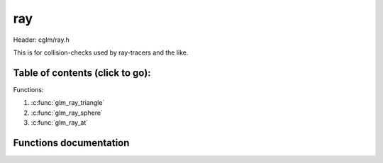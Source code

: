 .. default-domain:: C

ray
====

Header: cglm/ray.h

This is for collision-checks used by ray-tracers and the like.

Table of contents (click to go):
~~~~~~~~~~~~~~~~~~~~~~~~~~~~~~~~~~~~~~~~~~~~~~~~~~~~~~~~~~~~~~~~~~~~~~~~~~~~~~~~

Functions:

1. :c:func:`glm_ray_triangle`
#. :c:func:`glm_ray_sphere`
#. :c:func:`glm_ray_at`

Functions documentation
~~~~~~~~~~~~~~~~~~~~~~~

.. c:function:: bool  glm_ray_triangle(vec3 origin, vec3 direction, vec3 v0, vec3 v1, vec3 v2, float *d)

    Möller–Trumbore ray-triangle intersection algorithm

    Parameters:
      | *[in]*       **origin**        origin of ray
      | *[in]*       **direction**     direction of ray
      | *[in]*       **v0**            first vertex of triangle
      | *[in]*       **v1**            second vertex of triangle
      | *[in]*       **v2**            third vertex of triangle
      | *[in, out]*  **d**             float pointer to save distance to intersection
      | *[out]*      **intersection**  whether there is intersection

.. c:function:: bool glm_ray_sphere(vec3 origin, vec3 dir, vec4 s, float * __restrict t1, float * __restrict t2)

    ray sphere intersection

    returns false if there is no intersection if true:

    - t1 > 0, t2 > 0: ray intersects the sphere at t1 and t2 both ahead of the origin
    - t1 < 0, t2 > 0: ray starts inside the sphere, exits at t2
    - t1 < 0, t2 < 0: no intersection ahead of the ray ( returns false )
    - the caller can check if the intersection points (t1 and t2) fall within a
      specific range (for example, tmin < t1, t2 < tmax) to determine if the
      intersections are within a desired segment of the ray

    Parameters:
      | *[in]*   **origin**  ray origin
      | *[in]*   **dir**     normalized ray direction
      | *[in]*   **s**       sphere  [center.x, center.y, center.z, radii]
      | *[out]*  **t1**      near point1 (closer to origin)
      | *[out]*  **t2**      far point2 (farther from origin)

    Return:
      | whether there is intersection

.. c:function:: bool  glm_ray_at(vec3 orig, vec3 dir, float t, vec3 point)

    point using t by 𝐏(𝑡)=𝐀+𝑡𝐛

    Parameters:
      | *[in]*   **origin**  ray origin
      | *[in]*   **dir**     ray direction
      | *[out]*  **t**       parameter
      | *[out]*  **point**   point at t

    Return:
      | point at t
